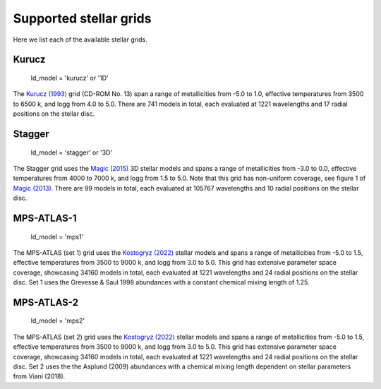 Supported stellar grids
=======================

Here we list each of the available stellar grids.

Kurucz
------

    | ld_model = 'kurucz' or '1D'

The `Kurucz (1993) <https://archive.stsci.edu/hlsps/reference-atlases/cdbs/grid/k93models/AA_README>`_
grid (CD-ROM No. 13) span a range of metallicities from -5.0 to 1.0,
effective temperatures from 3500 to 6500 k, and logg from 4.0 to 5.0.
There are 741 models in total, each evaluated at 1221 wavelengths and
17 radial positions on the stellar disc.

Stagger
-------

    | ld_model = 'stagger' or '3D'

The Stagger grid uses the `Magic (2015) <https://www.aanda.org/articles/aa/pdf/2015/01/aa23804-14.pdf>`_
3D stellar models and spans a range of metallicities from -3.0 to 0.0,
effective temperatures from 4000 to 7000 k, and logg from 1.5 to 5.0.
Note that this grid has non-uniform coverage, see figure 1 of
`Magic (2013) <https://www.aanda.org/articles/aa/pdf/2013/09/aa21274-13.pdf>`_.
There are 99 models in total, each evaluated at 105767 wavelengths and
10 radial positions on the stellar disc.

MPS-ATLAS-1
-----------

    | ld_model = 'mps1'

The MPS-ATLAS (set 1) grid uses the `Kostogryz (2022) <https://arxiv.org/pdf/2206.06641.pdf>`_
stellar models and spans a range of metallicities from -5.0 to 1.5,
effective temperatures from 3500 to 9000 k, and logg from 3.0 to 5.0.
This grid has extensive parameter space coverage, showcasing 34160 models
in total, each evaluated at 1221 wavelengths and 24 radial positions
on the stellar disc. Set 1 uses the Grevesse & Saul 1998 abundances
with a constant chemical mixing length of 1.25.

MPS-ATLAS-2
-----------

    | ld_model = 'mps2'

The MPS-ATLAS (set 2) grid uses the `Kostogryz (2022) <https://arxiv.org/pdf/2206.06641.pdf>`_
stellar models and spans a range of metallicities from -5.0 to 1.5,
effective temperatures from 3500 to 9000 k, and logg from 3.0 to 5.0.
This grid has extensive parameter space coverage, showcasing 34160 models
in total, each evaluated at 1221 wavelengths and 24 radial positions
on the stellar disc. Set 2 uses the the Asplund (2009) abundances with
a chemical mixing length dependent on stellar parameters from Viani (2018).

